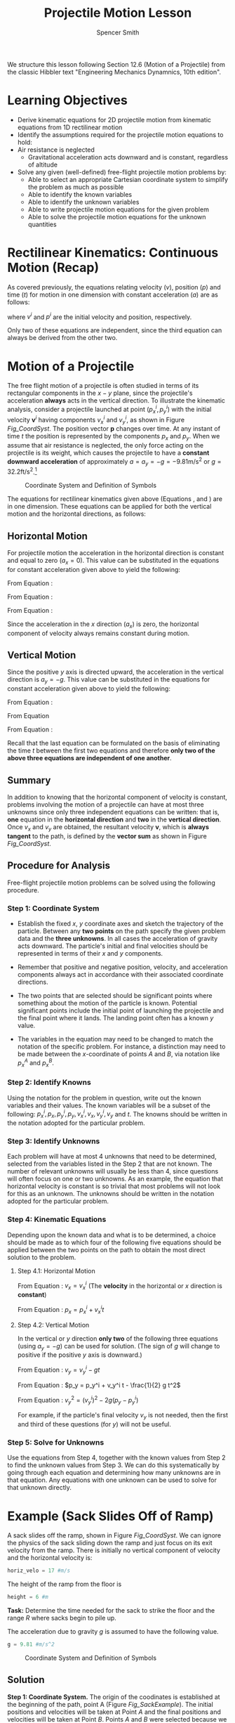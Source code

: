 # set the header for all code blocks to session, so that all code runs
# in one continuous session (so variable values are maintained between
# blocks) since blocks can be named and variables can be set in the
# header, session is not necessary, just a convenience
#+PROPERTY: header-args :session

#+TITLE: Projectile Motion Lesson
#+AUTHOR: Spencer Smith
#+LATEX_HEADER: \usepackage{xcolor}
#+LATEX_HEADER: \usepackage{times}\hypersetup{
#+LATEX_HEADER:     colorlinks,
#+LATEX_HEADER:     linkcolor={red!80!black},
#+LATEX_HEADER:     citecolor={blue!50!black},
#+LATEX_HEADER:     urlcolor={blue!80!black}
#+LATEX_HEADER: }

We structure this lesson following Section 12.6 (Motion of a
Projectile) from the classic Hibbler text "Engineering Mechanics
Dynamnics, 10th edition".

* Learning Objectives

- Derive kinematic equations for 2D projectile motion from kinematic
  equations from 1D rectilinear motion
- Identify the assumptions required for the projectile motion
  equations to hold:
- Air resistance is neglected
  - Gravitational acceleration acts downward and is constant,
    regardless of altitude
- Solve any given (well-defined) free-flight projectile motion
  problems by:
  - Able to select an appropriate Cartesian coordinate system to
    simplify the problem as much as possible
  - Able to identify the known variables
  - Able to identify the unknown variables
  - Able to write projectile motion equations for the given problem
  - Able to solve the projectile motion equations for the unknown
    quantities


* Rectilinear Kinematics: Continuous Motion (Recap)

As covered previously, the equations relating velocity ($v$), position
($p$) and time ($t$) for motion in one dimension with constant
acceleration ($a$) are as follows:

\begin{equation}
\label{Eq_rectVel}
v = v^i + a t
\end{equation}

\begin{equation}
\label{Eq_rectPos}
p = p^i + v^i t + \frac{1}{2} a t^2
\end{equation}

\begin{equation}
\label{Eq_rectNoTime}
v^2 = (v^i)^2 + 2 a (p - p^i)
\end{equation}

where $v^i$ and $p^i$ are the initial velocity and position,
respectively.

Only two of these equations are independent, since the third equation
can always be derived from the other two.

* Motion of a Projectile

The free flight motion of a projectile is often studied in terms of
its rectangular components in the $x-y$ plane, since the projectile's
acceleration *always* acts in the vertical direction.  To illustrate
the kinematic analysis, consider a projectile launched at point
$(p_x^i, p_y^i)$ with the initial velocity $\mathbf{v}^i$ having
components $v_x^i$ and $v_y^i$, as shown in Figure [[Fig_CoordSyst]].
The position vector $\mathbf{p}$ changes over time.  At any instant of
time $t$ the position is represented by the components $p_x$ and
$p_y$. When we assume that air resistance is neglected, the only force
acting on the projectile is its weight, which causes the projectile to
have a *constant downward acceleration* of approximately $a = a_y = -g
= -9.81 \text{m}/\text{s}^2$ or $g = 32.2 \text{ft}/\text{s}^2$.[fn:1]


[fn:1]: This assumes that the earth's gravitational field does not vary
with altitude


#+ATTR_LATEX: :width 0.7\textwidth
#+CAPTION: Coordinate System and Definition of Symbols
#+NAME: Fig_CoordSyst
[[../CoordSystAndAssumpts.png]]

The equations for rectilinear kinematics given above (Equations
\ref{Eq_rectVel}, \ref{Eq_rectPos} and \ref{Eq_rectNoTime}) are in
one dimension.  These equations can be applied for both the vertical
motion and the horizontal directions, as follows:

** Horizontal Motion

For projectile motion the acceleration in the horizontal direction is
constant and equal to zero ($a_x = 0$).  This value can be substituted
in the equations for constant acceleration given above to yield the
following:

From Equation \ref{Eq_rectVel}:
\begin{equation}
\label{Eq_horizVel}
v_x = v_x^i
\end{equation}

From Equation \ref{Eq_rectPos}:
\begin{equation}
\label{Eq_horizPos}
p_x = p_x^i + v_x^i
\end{equation}

From Equation \ref{Eq_rectNoTime}:
\begin{equation}
\label{Eq_horizNoTime}
v_x = v_x^i
\end{equation}

Since the acceleration in the $x$ direction ($a_x$) is zero, the
horizontal component of velocity always remains constant during
motion.

** Vertical Motion

Since the positive $y$ axis is directed upward, the acceleration in
the vertical direction is $a_y = -g$.  This value can be substituted
in the equations for constant acceleration given above to yield the
following:

From Equation \ref{Eq_rectVel}:
\begin{equation}
v_y = v_y^i - g t
\label{Eq_vertVel}
\end{equation}

From Equation \ref{Eq_rectPos}
\begin{equation}
p_y = p_y^i + v_y^i t - \frac{1}{2} g t^2
\label{Eq_vertPos}
\end{equation}

From Equation \ref{Eq_rectNoTime}:
\begin{equation}
v_y^2 = (v_y^i)^2 - 2 g ( p_y - p_y^i)
\label{Eq_vertNoTime}
\end{equation}

Recall that the last equation can be formulated on the basis of
eliminating the time $t$ between the first two equations and
therefore *only two of the above three equations are independent of
one another*.

** Summary

In addition to knowing that the horizontal component of velocity is
constant, problems involving the motion of a projectile can have at
most three unknowns since only three independent equations can be
written: that is, *one* equation in the *horizontal direction* and
*two* in the *vertical direction*.  Once $v_x$ and $v_y$ are obtained,
the resultant velocity $\mathbf{v}$, which is *always tangent* to the
path, is defined by the *vector sum* as shown in Figure [[Fig_CoordSyst]].

** Procedure for Analysis

Free-flight projectile motion problems can be solved using the
following procedure.

*** Step 1: Coordinate System

- Establish the fixed $x$, $y$ coordinate axes and sketch the
  trajectory of the particle.  Between any *two points* on the path
  specify the given problem data and the *three unknowns*.  In all
  cases the acceleration of gravity acts downward.  The particle's
  initial and final velocities should be represented in terms of their
  $x$ and $y$ components.
  
- Remember that positive and negative position, velocity, and
  acceleration components always act in accordance with their
  associated coordinate directions.
  
- The two points that are selected should be significant points where
  something about the motion of the particle is known.  Potential
  significant points include the initial point of launching the
  projectile and the final point where it lands. The landing point
  often has a known $y$ value.
  
- The variables in the equation may need to be changed to match the
  notation of the specific problem.  For instance, a distinction may
  need to be made between the $x$-coordinate of points $A$ and $B$,
  via notation like $p_x^A$ and $p_x^B$.

*** Step 2: Identify Knowns

Using the notation for the problem in question, write out the known
variables and their values. The known variables will be a subset of
the following: $p^i_x, p_x, p^i_y, p_y, v^i_x, v_x, v^i_y, v_y$ and
$t$. The knowns should be written in the notation adopted for the
particular problem.

*** Step 3: Identify Unknowns

Each problem will have at most 4 unknowns that need to be determined,
selected from the variables listed in the Step 2 that are not known.
The number of relevant unknowns will usually be less than 4, since
questions will often focus on one or two unknowns.  As an example, the
equation that horizontal velocity is constant is so trivial that most
problems will not look for this as an unknown.  The unknowns should be
written in the notation adopted for the particular problem.

*** Step 4: Kinematic Equations

Depending upon the known data and what is to be determined, a choice
should be made as to which four of the following five equations should
be applied between the two points on the path to obtain the most
direct solution to the problem.

**** Step 4.1: Horizontal Motion

From Equation \ref{Eq_horizVel}: $v_x = v_x^i$ (The *velocity* in the
horizontal or $x$ direction is *constant*)

From Equation \ref{Eq_horizPos}: $p_x = p_x^i + v_x^i t$

**** Step 4.2: Vertical Motion

In the vertical or $y$ direction *only two* of the following three
equations (using $a_y = -g$) can be used for solution.  (The sign of
$g$ will change to positive if the positive $y$ axis is downward.)

From Equation \ref{Eq_vertVel}: $v_y = v_y^i - g t$

From Equation \ref{Eq_vertPos}: $p_y = p_y^i + v_y^i t - \frac{1}{2} g t^2$

From Equation \ref{Eq_vertNoTime}: $v_y^2 = (v_y^i)^2 - 2 g ( p_y - p_y^i)$

For example, if the particle's final velocity $v_y$ is not needed,
then the first and third of these questions (for $y$) will not be
useful.

*** Step 5: Solve for Unknowns

Use the equations from Step 4, together with the known values from
Step 2 to find the unknown values from Step 3.  We can do this
systematically by going through each equation and determining how many
unknowns are in that equation.  Any equations with one unknown can be
used to solve for that unknown directly.

* Example (Sack Slides Off of Ramp)

A sack slides off the ramp, shown in Figure [[Fig_CoordSyst]].  We can
ignore the physics of the sack sliding down the ramp and just focus on
its exit velocity from the ramp.  There is initially no vertical
component of velocity and the horizontal velocity is:

#+begin_src python :tangle lesson.py
horiz_velo = 17 #m/s
#+end_src

#+RESULTS:
: None

The height of the ramp from the floor is

#+begin_src python :tangle lesson.py
height = 6 #m
#+end_src

#+RESULTS:
: None

*Task:* Determine the time needed for the sack to strike the floor and
the range $R$ where sacks begin to pile up.

The acceleration due to gravity $g$ is assumed to have the following
value.

#+begin_src python :tangle lesson.py
g = 9.81 #m/s^2
#+end_src

#+RESULTS:
: None

#+ATTR_LATEX: :width 0.7\textwidth
#+CAPTION: Coordinate System and Definition of Symbols
#+NAME: Fig_SackExample
[[../SackExample.png]]

** Solution

*Step 1: Coordinate System.* The origin of the coodinates is
established at the beginning of the path, point A (Figure
[[Fig_SackExample]]).  The initial positions and velocities will be taken
at Point $A$ and the final positions and velocities will be taken at
Point $B$.  Points $A$ and $B$ were selected because we know values at
the launch point (Point $A$) and we wish to find values related to the
time of flight and the landing point (Point $B$).

With respect to notation, we identify point $A$ as the initial point
and point $B$ as the final point.  Therefore, in Equations
\ref{Eq_horizVelo},
\ref{Eq_horizPos},
\ref{Eq_vertVelo}, \ref{Eq_vertPos}
and \ref{Eq_vertNoTime} we have the following new
notation:

$p^i_x = p^A_x, p_x = p^B_x, p^i_y = p^A_y, p_y = p^B_y, v^i_x = v^A_x, v_x = v^B_x, v^i_y = v^A_y, v_y = v^B_y$

and $t_{AB}$ refers to the time that passes when the particle moves from Point $A$ to Point $B$.

*Step 2: Identify Knowns.* We know values for 5 of the 9 possible
variables:

- $p_x^A = 0$
- $p_y^A = 0$
- $v_x^A = \text{horiz_velo}$
- $v_y^A = 0$
- $p_y^B = -\text{height}$ (negative because below the origin)$

#+begin_src python :tangle lesson.py
pAx = 0
pAy = 0
vAx = horiz_velo
vAy = 0
pBy = -height
#+end_src

#+RESULTS:

*Step 3: Identify Unknowns.* According to the original question our goal is to find 2 unknowns:

- $t_{AB}$: the time needed for the sack to strike the floor.
- $p_x^B$: the range $R$, which is the x-coordinate of the final position.

(We also have 2 other unknowns that are not specifically asked for:
$v_x^B$ and $v_y^B$.  We may need to solve for these as part of the
solution for the requested unknown values.)

*Step 4: Kinematic Equations.*

*Step 4.1: Horizonal Motion.* From Equation \ref{Eq_horizVel} we know:

\begin{equation}
\label{Eq_1}
v_x^B = v_x^A
\end{equation}

From Equation \ref{Eq_horizPos} we know:

\begin{equation}
\label{Eq_2}
p_x^B = p_x^A + v_x^A t_{AB}
\end{equation}

*Step 4.2: Vertical Motion.* From Equation \ref{Eq_vertVel} we know:

\begin{equation}
\label{Eq_3}
v_y^B = v_y^A - g t_{AB}
\end{equation}

From Equation \ref{Eq_vertPos} we know:
\begin{equation}
\label{Eq_4}
p_y^B = p_y^A + v_y^A t_{AB} - \frac{1}{2} g t_{AB}^2
\end{equation}

From Equation \ref{Eq_vertNoTime} we know:
\begin{equation}
\label{Eq_5}
(v_y^B)^2 = (v_y^A)^2 - 2 g ( p_y^B - p_y^A)
\end{equation}

*Step 5: Solve for the Unknowns.* We can go through each of the above
5 equations to see how many unknowns are in each equation:

- Eq_1 has one unknown: $v_x^B$
- Eq_2 has two unknowns: $p_x^B$, $t_{AB}$
- Eq_3 has two unknowns: $v_y^B$, $t_{AB}$
- Eq_4 has one unknown: $t_{AB}$
- Eq_5 has one unknown: $v_y^B$

From Step 3, we know that our goal is to find $t_{AB}$ and $p_x^B$.
We can see that Equation \ref{Eq_4} allows us solve for $t_{AB}$.
Once we have this value, we can use Equation \ref{Eq_2} to solve for
$p_x^B$.  (Although we could also solve for $v_x^B$ and $v_y^B$, using
Equations \ref{Eq_1} and \ref{Eq_3} (or \ref{Eq_5}), respectively, we
are not asked to do so by the question.)

Find $t_{AB}$ from Equation \ref{Eq_4}:

$p^B_y = p^A_y + v^A_y t - \frac{1}{2} g t_{AB}^2$

Since $v^A_y = 0$, 

$p^B_y = p^A_y - \frac{1}{2} g t_{AB}^2$

We can rearrange the above equation to solve for $t_{AB}$: 

$t_{AB} = \sqrt{(p^A_y - p^B_y)/\frac{1}{2}(g)}$

The following code solves for $t_{AB}$.

#+begin_src python :results output :exports both :tangle lesson.py
import math
tAB = math.sqrt((pAy - pBy)/(0.5*(g)))
print("ANSWER tAB = ", tAB, "s")
#+end_src

#+RESULTS:

Find $p_x^B$ ($R$) from Equation \ref{Eq_2}:

$R = p^B_x = p^A_x + v^A_x t_{AB}$

We know $p^A_x = 0$.  Therefore,

$R = p^B_x = p^A_x + v^A_x t_{AB}$

#+begin_src python :results output :exports both :tangle lesson.py
pBx = pAx + vAx*tAB
print("ANSWER R =", pBx, "m")
#+end_src

#+RESULTS:

*APPENDIX*

*Kinematic Quantity Symbols*

| Position | Velocity | Acceleration |
| --- | --- | --- |
| p (pos in 1D) | v (velo in 1D) | a (accel in 1D) |
| $\mathbf{p}$ (pos vector) | $\mathbf{v}$ (velo vector) | $\mathbf{a}$ (accel vector) |
| $\mathbf{p}^i$ (init pos vector (not used)) | $\mathbf{v}^i$ (init velo vector) | NA |
| $p_x$ (pos x comp) | $v_x$ (velo x comp) | $a_x$ (accel x comp) |
| $p_y$ (pos y comp) | $v_y$ (velo y comp) | $a_y$ (accel y comp) |
| $p_x^i$ (init pos x comp) | $v_x^i$ (init velo x comp) | NA |
| $p_y^i$ (init pos y comp) | $v_y^i$ (init velo y comp) | NA |
| $p_x^A$ (Point A pos x comp) | $v_x^A$ (Point A velo x comp) | NA |
| $p_y^A$ (Point A pos y comp) | $v_y^A$ (Point A velo y comp) | NA |
| $p_x^B$ (Point B pos x comp) | $v_x^B$ (Point B velo x comp) | NA |
| $p_y^B$ (Point B pos y comp) | $v_y^B$ (Point B velo y comp) | NA |

*Other Symbols Used For Modelling Projectile Motion and Sack Example*

| Symbol | 
| --- | 
| t (time) | 
| x (x-axis in Cartesian plane) |
| y (y-axis in Cartesian plane) |
| g (acceleration due to gravity) |

*Symbols Used Only For Sack Example*

| Symbol | 
| --- | 
| horiz_velo (horizontal velocity of sack when launched (at A)) | 
| height (height of the sack when launched (distance between A and C)  |
| R (Vertical distance covered by sack at instant when it lands at B) |
| A (Location where sack is launched) |
| B (Location where sack lands) |
| C (Location of ground directly below where sack is launched) |
| $t_{AB}$ (time elapsed from launch at A to landing at B) |

*Traceability Between Symbols in the Model and Code for Sack Example*

The symbols are presented in the order that they are used in the code.

| Code Symbol | Model Symbol |
| ------------| ----------- |
| horiz_velo | horiz_velo |
| height | height |
| vAx | $v^A_x$ |
| g | $g$ |
| pBy | $p^B_y$  |
| pAy | $p^A_y$ |
| tAB | $t_{AB}$ |
| pAx | $p^A_x$ |
| pBx | $p^B_x$ |
